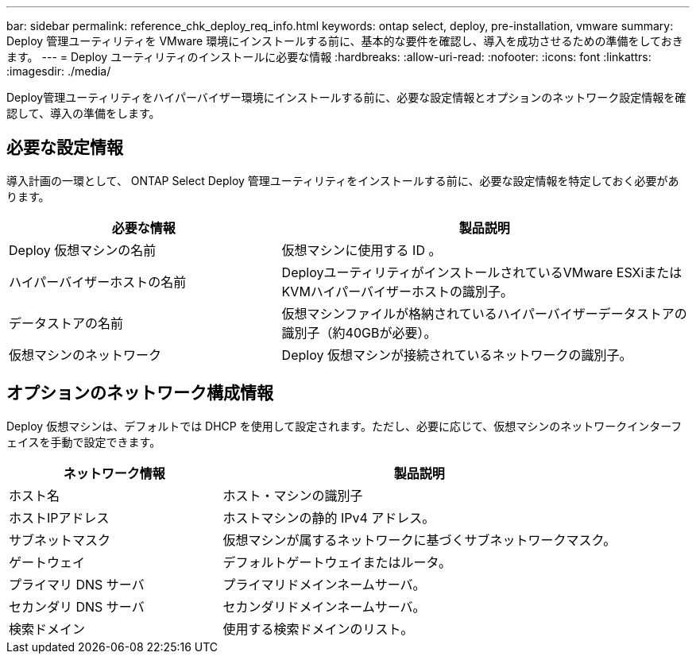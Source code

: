 ---
bar: sidebar 
permalink: reference_chk_deploy_req_info.html 
keywords: ontap select, deploy, pre-installation, vmware 
summary: Deploy 管理ユーティリティを VMware 環境にインストールする前に、基本的な要件を確認し、導入を成功させるための準備をしておきます。 
---
= Deploy ユーティリティのインストールに必要な情報
:hardbreaks:
:allow-uri-read: 
:nofooter: 
:icons: font
:linkattrs: 
:imagesdir: ./media/


[role="lead"]
Deploy管理ユーティリティをハイパーバイザー環境にインストールする前に、必要な設定情報とオプションのネットワーク設定情報を確認して、導入の準備をします。



== 必要な設定情報

導入計画の一環として、 ONTAP Select Deploy 管理ユーティリティをインストールする前に、必要な設定情報を特定しておく必要があります。

[cols="40,60"]
|===
| 必要な情報 | 製品説明 


| Deploy 仮想マシンの名前 | 仮想マシンに使用する ID 。 


| ハイパーバイザーホストの名前 | DeployユーティリティがインストールされているVMware ESXiまたはKVMハイパーバイザーホストの識別子。 


| データストアの名前 | 仮想マシンファイルが格納されているハイパーバイザーデータストアの識別子（約40GBが必要）。 


| 仮想マシンのネットワーク | Deploy 仮想マシンが接続されているネットワークの識別子。 
|===


== オプションのネットワーク構成情報

Deploy 仮想マシンは、デフォルトでは DHCP を使用して設定されます。ただし、必要に応じて、仮想マシンのネットワークインターフェイスを手動で設定できます。

[cols="35,65"]
|===
| ネットワーク情報 | 製品説明 


| ホスト名 | ホスト・マシンの識別子 


| ホストIPアドレス | ホストマシンの静的 IPv4 アドレス。 


| サブネットマスク | 仮想マシンが属するネットワークに基づくサブネットワークマスク。 


| ゲートウェイ | デフォルトゲートウェイまたはルータ。 


| プライマリ DNS サーバ | プライマリドメインネームサーバ。 


| セカンダリ DNS サーバ | セカンダリドメインネームサーバ。 


| 検索ドメイン | 使用する検索ドメインのリスト。 
|===